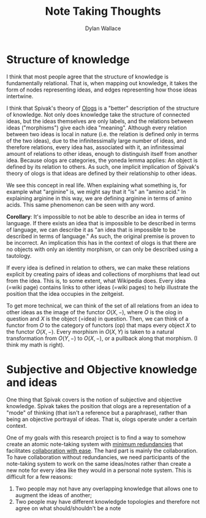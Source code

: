 #+TITLE: Note Taking Thoughts
#+AUTHOR: Dylan Wallace

* Structure of knowledge
I think that most people agree that the structure of knowledge is fundamentally relational. That is, when mapping out knowledge, it takes the form of nodes representing ideas, and edges representing how those ideas intertwine.

I think that Spivak's theory of [[https://math.mit.edu/~dspivak/informatics/ologs--basic.pdf][Ologs]] is a "better" description of the structure of knowledge. Not only does knowledge take the structure of connected ideas, but the ideas themselves are only labels, and the relations between ideas ("morphisms") give each idea "meaning". Although every relation between two ideas is local in nature (i.e. the relation is defined only in terms of the two ideas), due to the infinitessimally large number of ideas, and therefore relations, every idea has, associated with it, an infinitessimal amount of relations to other ideas, enough to distinguish itself from another idea. Because ologs are categories, the yoneda lemma applies: An object is defined by its relation to others. As such, one implicit implication of Spivak's theory of ologs is that ideas are defined by their relationship to other ideas.

We see this concept in real life. When explaining what something is, for example what "arginine" is, we might say that it "is" an "amino acid." In explaining arginine in this way, we are defining arginine in terms of amino acids. This same phenomenon can be seen with any word.

*Corollary*: It's impossible to not be able to describe an idea in terms of language. If there exists an idea that is impossible to be described in terms of language, we can describe it as "an idea that is impossible to be described in terms of language." As such, the original premise is proven to be incorrect. An implication this has in the context of ologs is that there are no objects with only an identity morphism, or can only be described using a tautology.

If every idea is defined in relation to others, we can make these relations explicit by creating pairs of ideas and collections of morphisms that lead out from the idea. This is, to some extent, what Wikipedia does. Every idea (=wiki page) contains links to other ideas (=wiki pages) to help illustrate the position that the idea occupies in the zeitgeist.

To get more technical, we can think of the set of all relations from an idea to other ideas as the image of the functor $O(X, -)$, where $O$ is the olog in question and $X$ is the object (=idea) in question. Then, we can think of a functor from $O$ to the category of functors (op) that maps every object $X$ to the functor $O(X, -)$. Every morphism in $O(X, Y)$ is taken to a natural transformation from $O(Y, -)$ to $O(X, -)$, or a pullback along that morphism. (I think my math is right).

* Subjective and Objective knowledge and ideas
One thing that Spivak covers is the notion of subjective and objective knowledge. Spivak takes the position that ologs are a representation of a "mode" of thinking (that isn't a reference but a paraphrase), rather than being an objective portrayal of ideas. That is, ologs operate under a certain context.

One of my goals with this research project is to find a way to somehow create an atomic note-taking system with _minimum redundancies_ that facilitates _collaboration with ease_. The hard part is mainly the collaboration. To have collaboration without redundancies, we need participants of the note-taking system to work on the same ideas/notes rather than create a new note for every idea like they would in a personal note system. This is difficult for a few reasons:

1. Two people may not have any overlapping knowledge that allows one to augment the ideas of another;
2. Two people may have different knowledgde topologies and therefore not agree on what should/shouldn't be a note
